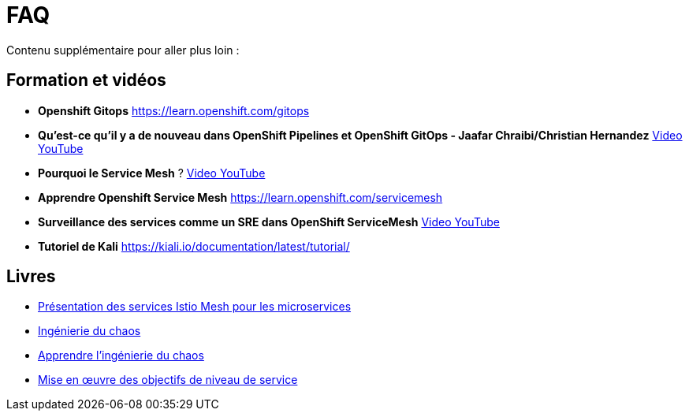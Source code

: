 :markup-in-source: verbatim,attributes,quotes
:navtitle: FAQ
:CHE_URL: http://codeready-workspaces.%APPS_HOSTNAME_SUFFIX%
:USER_ID: %USER_ID%
:OPENSHIFT_PASSWORD: %OPENSHIFT_PASSWORD%
:KIBANA_URL: https://kibana-openshift-logging.%APPS_HOSTNAME_SUFFIX%
:JAEGER_URL: https://jaeger-istio-system.%APPS_HOSTNAME_SUFFIX%
:COOLSTORE_HOMEPAGE: http://web-chaos-engineering{USER_ID}.%APPS_HOSTNAME_SUFFIX%

= FAQ

Contenu supplémentaire pour aller plus loin :

== Formation et vidéos
* **Openshift Gitops** https://learn.openshift.com/gitops
* **Qu'est-ce qu'il y a de nouveau dans OpenShift Pipelines et OpenShift GitOps - Jaafar Chraibi/Christian Hernandez** https://www.youtube.com/watch?v=YvtRXFzRHeI[Video YouTube]
* **Pourquoi le Service Mesh** ? https://www.youtube.com/watch?v=F_t3WDhMuwU[Video YouTube]
* **Apprendre Openshift Service Mesh** https://learn.openshift.com/servicemesh
* **Surveillance des services comme un SRE dans OpenShift ServiceMesh** https://www.youtube.com/watch?v=Gu-g_yg0Q1g[Video YouTube]
* **Tutoriel de Kali** https://kiali.io/documentation/latest/tutorial/

== Livres
* https://developers.redhat.com/books/introducing-istio-service-mesh-microservices?extIdCarryOver=true&sc_cid=701f2000001OH7iAAG[Présentation des services Istio Mesh pour les microservices]
* https://www.oreilly.com/library/view/chaos-engineering/9781492043850/[Ingénierie du chaos]
* https://www.oreilly.com/library/view/learning-chaos-engineering/9781492050995/[Apprendre l'ingénierie du chaos]
* https://www.oreilly.com/library/view/implementing-service-level/9781492076803/[Mise en œuvre des objectifs de niveau de service]